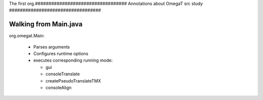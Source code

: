 The first org.##################################
Annotations about OmegaT src study
##################################

Walking from Main.java
======================

org.omegat.Main:

    * Parses arguments

    * Configures runtime options

    * executes corresponding running mode:

      - gui

      - consoleTranslate

      - createPseudoTranslateTMX

      - consoleAlign
